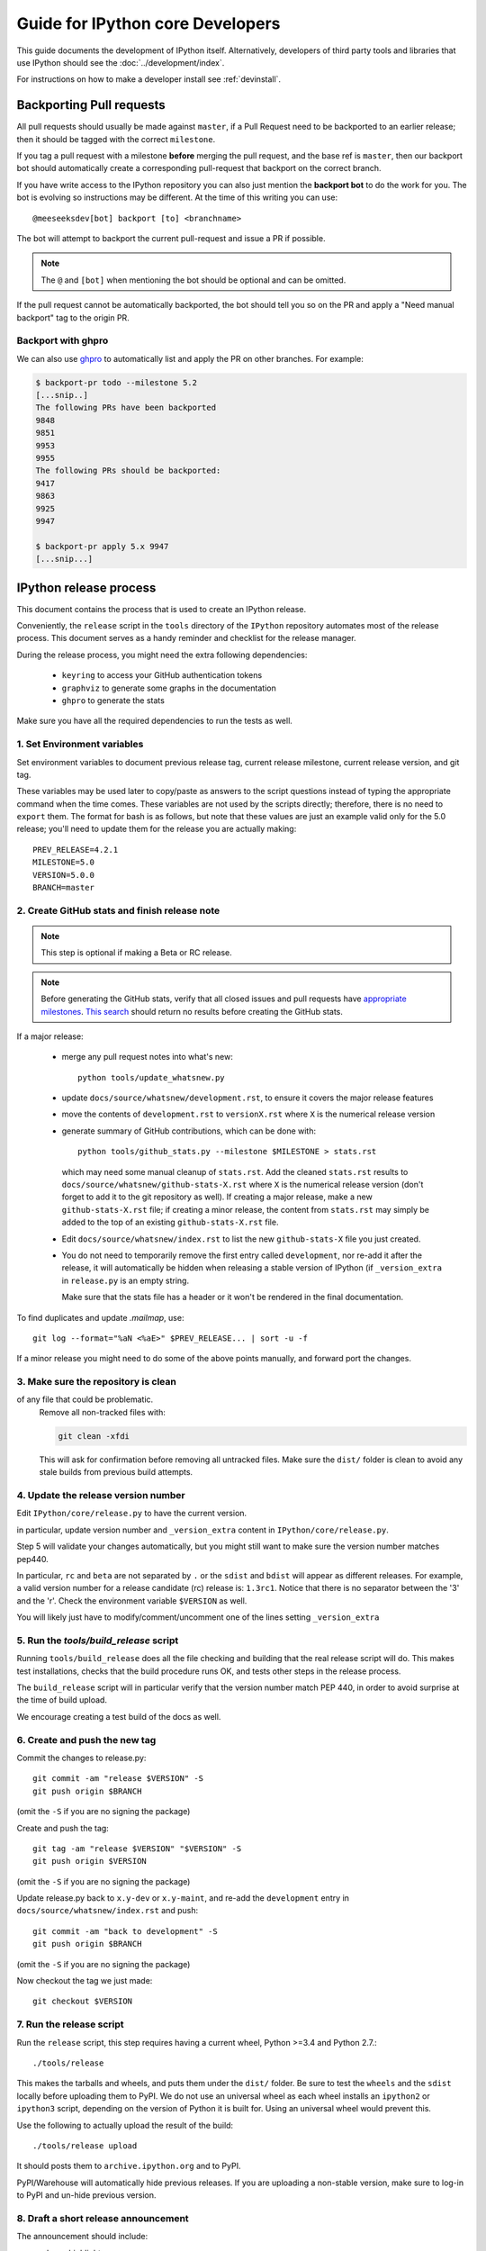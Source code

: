 .. _core_developer_guide:

=================================
Guide for IPython core Developers
=================================

This guide documents the development of IPython itself.  Alternatively,
developers of third party tools and libraries that use IPython should see the
:doc:`../development/index`.


For instructions on how to make a developer install see :ref:`devinstall`.

Backporting Pull requests
=========================

All pull requests should usually be made against ``master``, if a Pull Request
need to be backported to an earlier release; then it should be tagged with the
correct ``milestone``.

If you tag a pull request with a milestone **before** merging the pull request,
and the base ref is ``master``, then our backport bot should automatically create
a corresponding pull-request that backport on the correct branch.

If you have write access to the IPython repository you can also just mention the
**backport bot** to do the work for you. The bot is evolving so instructions may
be different. At the time of this writing you can use::

    @meeseeksdev[bot] backport [to] <branchname>

The bot will attempt to backport the current pull-request and issue a PR if
possible. 

.. note::

    The ``@`` and ``[bot]`` when mentioning the bot should be optional and can
    be omitted.

If the pull request cannot be automatically backported, the bot should tell you
so on the PR and apply a "Need manual backport" tag to the origin PR.


Backport with ghpro
-------------------

We can also use `ghpro <https://pypi.python.org/pypi/ghpro>`_
to automatically list and apply the PR on other branches. For example:

.. code-block:: bash
    
    $ backport-pr todo --milestone 5.2
    [...snip..]
    The following PRs have been backported
    9848
    9851
    9953
    9955
    The following PRs should be backported:
    9417
    9863
    9925
    9947

    $ backport-pr apply 5.x 9947
    [...snip...]


.. _release_process:

IPython release process
=======================

This document contains the process that is used to create an IPython release.

Conveniently, the ``release`` script in the ``tools`` directory of the ``IPython``
repository automates most of the release process. This document serves as a
handy reminder and checklist for the release manager.

During the release process, you might need the extra following dependencies:

 - ``keyring`` to access your GitHub authentication tokens
 - ``graphviz`` to generate some graphs in the documentation
 - ``ghpro`` to generate the stats

Make sure you have all the required dependencies to run the tests as well.


1. Set Environment variables
----------------------------

Set environment variables to document previous release tag, current
release milestone, current release version, and git tag.

These variables may be used later to copy/paste as answers to the script
questions instead of typing the appropriate command when the time comes. These
variables are not used by the scripts directly; therefore, there is no need to
``export`` them. The format for bash is as follows, but note that these values
are just an example valid only for the 5.0 release; you'll need to update them
for the release you are actually making::

    PREV_RELEASE=4.2.1
    MILESTONE=5.0
    VERSION=5.0.0
    BRANCH=master


2. Create GitHub stats and finish release note
----------------------------------------------

.. note::

    This step is optional if making a Beta or RC release.

.. note::

    Before generating the GitHub stats, verify that all closed issues and pull
    requests have `appropriate milestones
    <https://github.com/ipython/ipython/wiki/Dev:-GitHub-workflow#milestones>`_.
    `This search
    <https://github.com/ipython/ipython/issues?q=is%3Aclosed+no%3Amilestone+is%3Aissue>`_
    should return no results before creating the GitHub stats.

If a major release:

    - merge any pull request notes into what's new::

          python tools/update_whatsnew.py

    - update ``docs/source/whatsnew/development.rst``, to ensure it covers
      the major release features

    - move the contents of ``development.rst`` to ``versionX.rst`` where ``X`` is
      the numerical release version

    - generate summary of GitHub contributions, which can be done with::

          python tools/github_stats.py --milestone $MILESTONE > stats.rst

      which may need some manual cleanup of ``stats.rst``. Add the cleaned
      ``stats.rst`` results to ``docs/source/whatsnew/github-stats-X.rst``
      where ``X`` is the numerical release version (don't forget to add it to
      the git repository as well). If creating a major release, make a new
      ``github-stats-X.rst`` file; if creating a minor release, the content
      from ``stats.rst`` may simply be added to the top of an existing
      ``github-stats-X.rst`` file.

    - Edit ``docs/source/whatsnew/index.rst`` to list the new ``github-stats-X``
      file you just created.

    - You do not need to temporarily remove the first entry called
      ``development``, nor re-add it after the release, it will automatically be
      hidden when releasing a stable version of IPython (if ``_version_extra``
      in ``release.py`` is an empty string.

      Make sure that the stats file has a header or it won't be rendered in
      the final documentation.

To find duplicates and update `.mailmap`, use::

    git log --format="%aN <%aE>" $PREV_RELEASE... | sort -u -f

If a minor release you might need to do some of the above points manually, and
forward port the changes.

3. Make sure the repository is clean
------------------------------------

of any file that could be problematic.
   Remove all non-tracked files with:

   .. code::

       git clean -xfdi

   This will ask for confirmation before removing all untracked files. Make
   sure the ``dist/`` folder is clean to avoid any stale builds from
   previous build attempts.


4. Update the release version number
------------------------------------

Edit ``IPython/core/release.py`` to have the current version.

in particular, update version number and ``_version_extra`` content in
``IPython/core/release.py``.

Step 5 will validate your changes automatically, but you might still want to
make sure the version number matches pep440.

In particular, ``rc`` and ``beta`` are not separated by ``.`` or the ``sdist``
and ``bdist`` will appear as different releases. For example, a valid version
number for a release candidate (rc) release is: ``1.3rc1``. Notice that there
is no separator between the '3' and the 'r'. Check the environment variable
``$VERSION`` as well.

You will likely just have to modify/comment/uncomment one of the lines setting
``_version_extra``


5. Run the `tools/build_release` script
---------------------------------------

Running ``tools/build_release`` does all the file checking and building that
the real release script will do. This makes test installations, checks that
the build procedure runs OK, and tests other steps in the release process.

The ``build_release`` script will in particular verify that the version number
match PEP 440, in order to avoid surprise at the time of build upload.

We encourage creating a test build of the docs as well. 

6. Create and push the new tag
------------------------------

Commit the changes to release.py::

    git commit -am "release $VERSION" -S
    git push origin $BRANCH

(omit the ``-S`` if you are no signing the package)

Create and push the tag::

    git tag -am "release $VERSION" "$VERSION" -S
    git push origin $VERSION

(omit the ``-S`` if you are no signing the package)

Update release.py back to ``x.y-dev`` or ``x.y-maint``, and re-add the
``development`` entry in ``docs/source/whatsnew/index.rst`` and push::

    git commit -am "back to development" -S
    git push origin $BRANCH

(omit the ``-S`` if you are no signing the package)

Now checkout the tag we just made::

    git checkout $VERSION

7. Run the release script
-------------------------

Run the ``release`` script, this step requires having a current wheel, Python
>=3.4 and Python 2.7.::

    ./tools/release

This makes the tarballs and wheels, and puts them under the ``dist/``
folder. Be sure to test the ``wheels``  and the ``sdist`` locally before
uploading them to PyPI. We do not use an universal wheel as each wheel
installs an ``ipython2`` or ``ipython3`` script, depending on the version of
Python it is built for. Using an universal wheel would prevent this.

Use the following to actually upload the result of the build::

    ./tools/release upload

It should posts them to ``archive.ipython.org`` and to PyPI.

PyPI/Warehouse will automatically hide previous releases. If you are uploading
a non-stable version, make sure to log-in to PyPI and un-hide previous version.


8. Draft a short release announcement
-------------------------------------

The announcement should include:

- release highlights
- a link to the html version of the *What's new* section of the documentation
- a link to upgrade or installation tips (if necessary)

Post the announcement to the mailing list and or blog, and link from Twitter.

.. note::

    If you are doing a RC or Beta, you can likely skip the next steps.

9. Update milestones on GitHub
-------------------------------

These steps will bring milestones up to date:

- close the just released milestone
- open a new milestone for the next release (x, y+1), if the milestone doesn't
  exist already

10. Update the IPython website
------------------------------

The IPython website should document the new release:

- add release announcement (news, announcements)
- update current version and download links
- update links on the documentation page (especially if a major release)

11. Update readthedocs
----------------------

Make sure to update readthedocs and set the latest tag as stable, as well as
checking that previous release is still building under its own tag.

12. Update the Conda-Forge feedstock
------------------------------------

Follow the instructions on `the repository <https://github.com/conda-forge/ipython-feedstock>`_

13. Celebrate!
--------------

Celebrate the release and please thank the contributors for their work. Great
job!



Old Documentation
=================

Out of date documentation is still available and have been kept for archival purposes.

.. note::

  Developers documentation used to be on the IPython wiki, but are now out of
  date. The wiki is though still available for historical reasons: `Old IPython
  GitHub Wiki.  <https://github.com/ipython/ipython/wiki/Dev:-Index>`_
